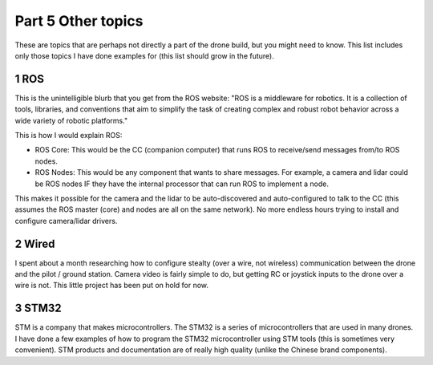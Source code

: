 Part 5 Other topics 
==================

These are topics that are perhaps not directly a part of the drone build, but you might need to know. This list includes only those topics I have done examples for (this list should grow in the future).


1 ROS
-----

This is the unintelligible blurb that you get from the ROS website: "ROS is a middleware for robotics. It is a collection of tools, libraries, and conventions that aim to simplify the task of creating complex and robust robot behavior across a wide variety of robotic platforms." 

This is how I would explain ROS:

- ROS Core: This would be the CC (companion computer) that runs ROS to receive/send messages from/to ROS nodes.

- ROS Nodes: This would be any component that wants to share messages. For example, a camera and lidar could be ROS nodes IF they have the internal processor that can run ROS to implement a node.

This makes it possible for the camera and the lidar to be auto-discovered and auto-configured to talk to the CC (this assumes the ROS master (core) and nodes are all on the same network). No more endless hours trying to install and configure camera/lidar drivers.


2 Wired
-------

I spent about a month researching how to configure stealty (over a wire, not wireless) communication between the drone and the pilot / ground station. Camera video is fairly simple to do, but getting RC or joystick inputs to the drone over a wire is not. This little project has been put on hold for now.


3 STM32
--------

STM is a company that makes microcontrollers. The STM32 is a series of microcontrollers that are used in many drones. I have done a few examples of how to program the STM32 microcontroller using STM tools (this is sometimes very convenient). STM products and documentation are of really high quality (unlike the Chinese brand components).



